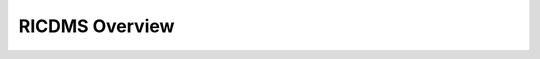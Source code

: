 .. This work is licensed under a Creative Commons Attribution 4.0 International License.
.. SPDX-License-Identifier: CC-BY-4.0
.. Copyright (c) 2020 Samsung Electronics Co., Ltd. All Rights Reserved.Copyright (C) 2020




RICDMS Overview
====================
